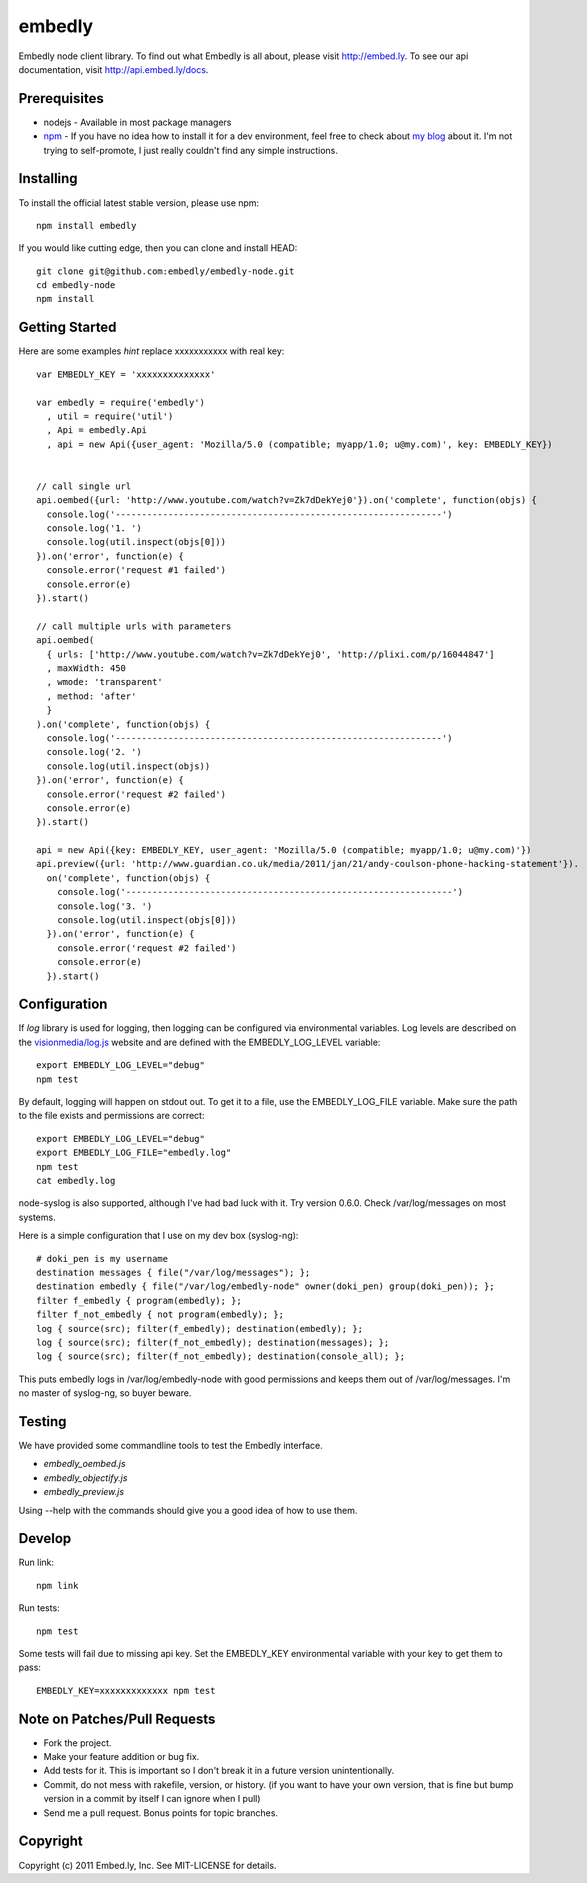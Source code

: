 embedly
-------

Embedly node client library.  To find out what Embedly is all about, please
visit http://embed.ly.  To see our api documentation, visit
http://api.embed.ly/docs.

Prerequisites
^^^^^^^^^^^^^

* nodejs - Available in most package managers
* `npm <http://npmjs.org/>`_ - If you have no idea how to install it for a dev
  environment, feel free to check about `my blog
  <http://blog.doki-pen.org/installing-nodejs-npm-sanely>`_ about it.  I'm not
  trying to self-promote, I just really couldn't find any simple instructions. 


Installing
^^^^^^^^^^

To install the official latest stable version, please use npm::

  npm install embedly

If you would like cutting edge, then you can clone and install HEAD::

  git clone git@github.com:embedly/embedly-node.git
  cd embedly-node
  npm install

Getting Started
^^^^^^^^^^^^^^^

Here are some examples *hint* replace xxxxxxxxxxx with real key::

  var EMBEDLY_KEY = 'xxxxxxxxxxxxxx'

  var embedly = require('embedly')
    , util = require('util')
    , Api = embedly.Api
    , api = new Api({user_agent: 'Mozilla/5.0 (compatible; myapp/1.0; u@my.com)', key: EMBEDLY_KEY})


  // call single url
  api.oembed({url: 'http://www.youtube.com/watch?v=Zk7dDekYej0'}).on('complete', function(objs) {
    console.log('--------------------------------------------------------------')
    console.log('1. ')
    console.log(util.inspect(objs[0]))
  }).on('error', function(e) {
    console.error('request #1 failed')
    console.error(e)
  }).start()

  // call multiple urls with parameters
  api.oembed(
    { urls: ['http://www.youtube.com/watch?v=Zk7dDekYej0', 'http://plixi.com/p/16044847']
    , maxWidth: 450
    , wmode: 'transparent'
    , method: 'after'
    }
  ).on('complete', function(objs) {
    console.log('--------------------------------------------------------------')
    console.log('2. ')
    console.log(util.inspect(objs))
  }).on('error', function(e) {
    console.error('request #2 failed')
    console.error(e)
  }).start()

  api = new Api({key: EMBEDLY_KEY, user_agent: 'Mozilla/5.0 (compatible; myapp/1.0; u@my.com)'})
  api.preview({url: 'http://www.guardian.co.uk/media/2011/jan/21/andy-coulson-phone-hacking-statement'}).
    on('complete', function(objs) {
      console.log('--------------------------------------------------------------')
      console.log('3. ')
      console.log(util.inspect(objs[0]))
    }).on('error', function(e) {
      console.error('request #2 failed')
      console.error(e)
    }).start()

Configuration
^^^^^^^^^^^^^

If `log` library is used for logging, then logging can be configured via
environmental variables.  Log levels are described on the `visionmedia/log.js
<https://github.com/visionmedia/log.js>`_ website and are defined with the
EMBEDLY_LOG_LEVEL variable::

  export EMBEDLY_LOG_LEVEL="debug"
  npm test

By default, logging will happen on stdout out.  To get it to a file, use
the EMBEDLY_LOG_FILE variable.  Make sure the path to the file exists
and permissions are correct::

  export EMBEDLY_LOG_LEVEL="debug"
  export EMBEDLY_LOG_FILE="embedly.log"
  npm test
  cat embedly.log

node-syslog is also supported, although I've had bad luck with it.  Try
version 0.6.0.  Check /var/log/messages on most systems.

Here is a simple configuration that I use on my dev box (syslog-ng)::

  # doki_pen is my username
  destination messages { file("/var/log/messages"); };
  destination embedly { file("/var/log/embedly-node" owner(doki_pen) group(doki_pen)); };
  filter f_embedly { program(embedly); };
  filter f_not_embedly { not program(embedly); };
  log { source(src); filter(f_embedly); destination(embedly); };
  log { source(src); filter(f_not_embedly); destination(messages); };
  log { source(src); filter(f_not_embedly); destination(console_all); };

This puts embedly logs in /var/log/embedly-node with good permissions and 
keeps them out of /var/log/messages.  I'm no master of syslog-ng, so buyer
beware.

Testing
^^^^^^^

We have provided some commandline tools to test the Embedly interface.

* `embedly_oembed.js`
* `embedly_objectify.js`
* `embedly_preview.js`

Using --help with the commands should give you a good idea of how to use them.


Develop
^^^^^^^

Run link::
  
  npm link

Run tests::

  npm test

Some tests will fail due to missing api key.  Set the EMBEDLY_KEY environmental
variable with your key to get them to pass::

  EMBEDLY_KEY=xxxxxxxxxxxxx npm test


Note on Patches/Pull Requests
^^^^^^^^^^^^^^^^^^^^^^^^^^^^^

* Fork the project.
* Make your feature addition or bug fix.
* Add tests for it. This is important so I don't break it in a
  future version unintentionally.
* Commit, do not mess with rakefile, version, or history.
  (if you want to have your own version, that is fine but bump version in a commit by itself I can ignore when I pull)
* Send me a pull request. Bonus points for topic branches.

Copyright
^^^^^^^^^

Copyright (c) 2011 Embed.ly, Inc. See MIT-LICENSE for details.
